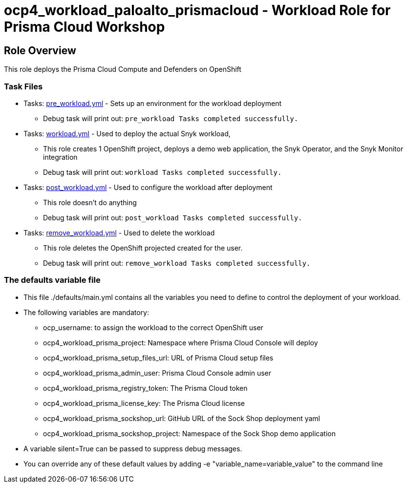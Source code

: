 = ocp4_workload_paloalto_prismacloud - Workload Role for Prisma Cloud Workshop

== Role Overview

This role deploys the Prisma Cloud Compute and Defenders on OpenShift

=== Task Files

** Tasks: link:./tasks/pre_workload.yml[pre_workload.yml] - Sets up an environment for the workload deployment
*** Debug task will print out: `pre_workload Tasks completed successfully.`

** Tasks: link:./tasks/workload.yml[workload.yml] - Used to deploy the actual Snyk workload,
*** This role creates 1 OpenShift project, deploys a demo web application, the Snyk Operator, and the Snyk Monitor integration
*** Debug task will print out: `workload Tasks completed successfully.`

** Tasks: link:./tasks/post_workload.yml[post_workload.yml] - Used to configure the workload after deployment
*** This role doesn't do anything
*** Debug task will print out: `post_workload Tasks completed successfully.`

** Tasks: link:./tasks/remove_workload.yml[remove_workload.yml] - Used to delete the workload
*** This role deletes the OpenShift projected created for the user.
*** Debug task will print out: `remove_workload Tasks completed successfully.`

=== The defaults variable file

* This file ./defaults/main.yml contains all the variables you need to define to control the deployment of your workload.

* The following variables are mandatory:
** ocp_username: to assign the workload to the correct OpenShift user
** ocp4_workload_prisma_project: Namespace where Prisma Cloud Console will deploy
** ocp4_workload_prisma_setup_files_url: URL of Prisma Cloud setup files
** ocp4_workload_prisma_admin_user: Prisma Cloud Console admin user
** ocp4_workload_prisma_registry_token: The Prisma Cloud token
** ocp4_workload_prisma_license_key: The Prisma Cloud license
** ocp4_workload_prisma_sockshop_url: GitHub URL of the Sock Shop deployment yaml
** ocp4_workload_prisma_sockshop_project: Namespace of the Sock Shop demo application

* A variable silent=True can be passed to suppress debug messages.

* You can override any of these default values by adding -e "variable_name=variable_value" to the command line
